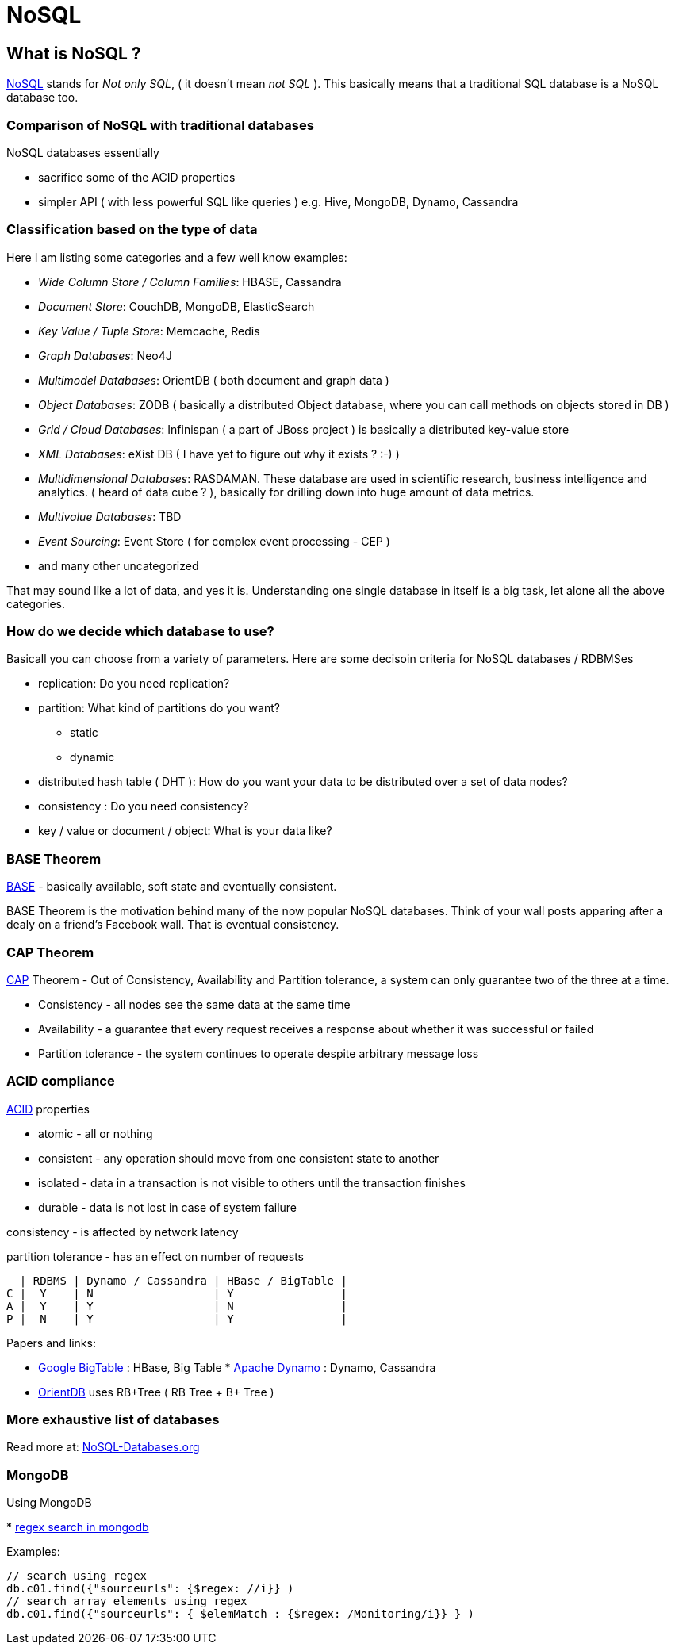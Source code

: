 :doctype: book

[[nosql]]
= NoSQL

[[what-is-nosql]]
What is NoSQL ?
---------------

http://en.wikipedia.org/wiki/NoSQL[NoSQL] stands for _Not only SQL_, (
it doesn't mean _not SQL_ ). This basically means that a traditional SQL
database is a NoSQL database too.

[[comparison-of-nosql-with-traditional-databases]]
Comparison of NoSQL with traditional databases
~~~~~~~~~~~~~~~~~~~~~~~~~~~~~~~~~~~~~~~~~~~~~~

NoSQL databases essentially

* sacrifice some of the ACID properties
* simpler API ( with less powerful SQL like queries ) e.g. Hive,
MongoDB, Dynamo, Cassandra

[[classification-based-on-the-type-of-data]]
Classification based on the type of data
~~~~~~~~~~~~~~~~~~~~~~~~~~~~~~~~~~~~~~~~

Here I am listing some categories and a few well know examples:

* _Wide Column Store / Column Families_: HBASE, Cassandra
* _Document Store_: CouchDB, MongoDB, ElasticSearch
* _Key Value / Tuple Store_: Memcache, Redis
* _Graph Databases_: Neo4J
* _Multimodel Databases_: OrientDB ( both document and graph data )
* _Object Databases_: ZODB ( basically a distributed Object database,
where you can call methods on objects stored in DB )
* _Grid / Cloud Databases_: Infinispan ( a part of JBoss project ) is
basically a distributed key-value store
* _XML Databases_: eXist DB ( I have yet to figure out why it exists ?
:-) )
* _Multidimensional Databases_: RASDAMAN. These database are used in
scientific research, business intelligence and analytics. ( heard of
data cube ? ), basically for drilling down into huge amount of data
metrics.
* _Multivalue Databases_: TBD
* _Event Sourcing_: Event Store ( for complex event processing - CEP )
* and many other uncategorized

That may sound like a lot of data, and yes it is. Understanding one
single database in itself is a big task, let alone all the above
categories.

[[how-do-we-decide-which-database-to-use]]
How do we decide which database to use?
~~~~~~~~~~~~~~~~~~~~~~~~~~~~~~~~~~~~~~~

Basicall you can choose from a variety of parameters. Here are some
decisoin criteria for NoSQL databases / RDBMSes

* replication: Do you need replication?
* partition: What kind of partitions do you want?
** static
** dynamic
* distributed hash table ( DHT ): How do you want your data to be
distributed over a set of data nodes?
* consistency : Do you need consistency?
* key / value or document / object: What is your data like?

[[base-theorem]]
BASE Theorem
~~~~~~~~~~~~

http://www.johndcook.com/blog/2009/07/06/brewer-cap-theorem-base/[BASE]
- basically available, soft state and eventually consistent.

BASE Theorem is the motivation behind many of the now popular NoSQL
databases. Think of your wall posts apparing after a dealy on a friend's
Facebook wall. That is eventual consistency.

[[cap-theorem]]
CAP Theorem
~~~~~~~~~~~

http://en.wikipedia.org/wiki/CAP_theorem[CAP] Theorem - Out of
Consistency, Availability and Partition tolerance, a system can only
guarantee two of the three at a time.

* Consistency - all nodes see the same data at the same time
* Availability - a guarantee that every request receives a response
about whether it was successful or failed
* Partition tolerance - the system continues to operate despite
arbitrary message loss

[[acid-compliance]]
ACID compliance
~~~~~~~~~~~~~~~

http://en.wikipedia.org/wiki/ACID[ACID] properties

* atomic - all or nothing
* consistent - any operation should move from one consistent state to
another
* isolated - data in a transaction is not visible to others until the
transaction finishes
* durable - data is not lost in case of system failure

consistency - is affected by network latency

partition tolerance - has an effect on number of requests

---------------------------------------------------
  | RDBMS | Dynamo / Cassandra | HBase / BigTable |
C |  Y    | N                  | Y                |
A |  Y    | Y                  | N                |
P |  N    | Y                  | Y                |
---------------------------------------------------

Papers and links:

* http://research.google.com/archive/bigtable.html[Google BigTable] :
HBase, Big Table
*
http://www.allthingsdistributed.com/files/amazon-dynamo-sosp2007.pdf[Apache
Dynamo] : Dynamo, Cassandra
* https://github.com/orientechnologies/orientdb#orientdb[OrientDB] uses
RB+Tree ( RB Tree + B+ Tree )

[[more-exhaustive-list-of-databases]]
More exhaustive list of databases
~~~~~~~~~~~~~~~~~~~~~~~~~~~~~~~~~

Read more at: http://NoSQL-Databases.org[NoSQL-Databases.org]

[[mongodb]]
MongoDB
~~~~~~~

Using MongoDB

*
http://stackoverflow.com/questions/10242501/how-to-find-a-substring-in-a-field-in-mongodb[regex
search in mongodb]

Examples:

----------------------------------------------------------------------
// search using regex
db.c01.find({"sourceurls": {$regex: //i}} )
// search array elements using regex
db.c01.find({"sourceurls": { $elemMatch : {$regex: /Monitoring/i}} } )
----------------------------------------------------------------------
